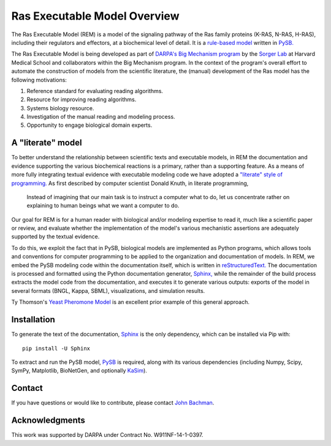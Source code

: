 Ras Executable Model Overview
=============================

The Ras Executable Model (REM) is a model of the signaling pathway of the Ras
family proteins (K-RAS, N-RAS, H-RAS), including their regulators and
effectors, at a biochemical level of detail. It is a `rule-based
model <http://www.nature.com/nmeth/journal/v8/n2/full/nmeth0211-130.html>`_
written in `PySB. <http://www.pysb.org>`_

The Ras Executable Model is being developed as part of `DARPA's Big Mechanism
program <http://www.darpa.mil/Our_Work/I2O/Programs/Big_Mechanism.aspx>`_ by the
`Sorger Lab <http://sorrger.med.harvard.edu>`_ at Harvard Medical School and
collaborators within the Big Mechanism program. In the context of the
program's overall effort to automate the construction of models from
the scientific literature, the (manual) development of the Ras model has the
following motivations:

1. Reference standard for evaluating reading algorithms.
2. Resource for improving reading algorithms.
3. Systems biology resource.
4. Investigation of the manual reading and modeling process.
5. Opportunity to engage biological domain experts.

A "literate" model
------------------

To better understand the relationship between scientific texts and executable
models, in REM the documentation and evidence supporting the various
biochemical reactions is a primary, rather than a supporting feature. As a
means of more fully integrating textual evidence with executable modeling code
we have adopted a `"literate" style of programming.
<http://en.wikipedia.org/wiki/Literate_Programming>`_  As first described by
computer scientist Donald Knuth, in literate programming,

    Instead of imagining that our main task is to instruct a computer what to
    do, let us concentrate rather on explaining to human beings what we want a
    computer to do.

Our goal for REM is for a human reader with biological and/or modeling
expertise to read it, much like a scientific paper or review, and evaluate
whether the implementation of the model's various mechanistic assertions are
adequately supported by the textual evidence.

To do this, we exploit the fact that in PySB, biological models are implemented
as Python programs, which allows tools and conventions for computer programming
to be applied to the organization and documentation of models. In REM, we embed
the PySB modeling code within the documentation itself, which is written in
`reStructuredText. <http://docutils.sourceforge.net/rst.html>`_ The
documentation is processed and formatted using the Python documentation
generator, `Sphinx, <http://sphinx-doc.org>`_ while the remainder of the build
process extracts the model code from the documentation, and executes it to
generate various outputs: exports of the model in several formats (BNGL, Kappa,
SBML), visualizations, and simulation results.

Ty Thomson's `Yeast Pheromone Model <http://yeastpheromonemodel.org>`_ is an
excellent prior example of this general approach.

Installation
------------

To generate the text of the documentation, `Sphinx <http://sphinx-doc.org>`_ is
the only dependency, which can be installed via Pip with::

    pip install -U Sphinx

To extract and run the PySB model, `PySB <http://pysb.org>`_ is required, along
with its various dependencies (including Numpy, Scipy, SymPy, Matplotlib,
BioNetGen, and optionally `KaSim <http://github.com/Kappa-Dev/KaSim>`_).

Contact
-------

If you have questions or would like to contribute, please contact
`John Bachman <http://github.com/johnbachman>`_.

Acknowledgments
---------------

This work was supported by DARPA under Contract No. W911NF-14-1-0397.

